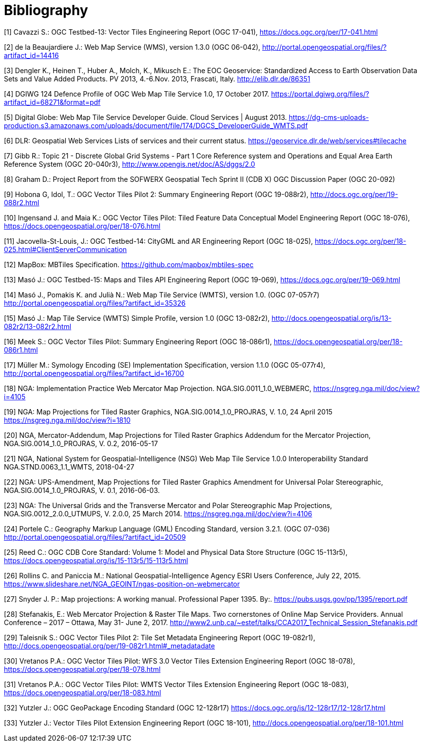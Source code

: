 [appendix]
:appendix-caption: Annex
[[Bibliography]]
= Bibliography

[1] Cavazzi S.: OGC Testbed-13: Vector Tiles Engineering Report (OGC 17-041), https://docs.ogc.org/per/17-041.html

[2] de la Beaujardiere J.: Web Map Service (WMS), version 1.3.0 (OGC 06-042), http://portal.opengeospatial.org/files/?artifact_id=14416

[3] Dengler K., Heinen T., Huber A., Molch, K., Mikusch  E.: The EOC Geoservice: Standardized Access to Earth Observation Data Sets and Value Added Products. PV 2013, 4.-6.Nov. 2013, Frascati, Italy. http://elib.dlr.de/86351

[4] DGIWG 124 Defence Profile of OGC Web Map Tile Service 1.0, 17 October 2017. https://portal.dgiwg.org/files/?artifact_id=68271&format=pdf

[5] Digital Globe: Web Map Tile Service Developer Guide. Cloud Services | August 2013. https://dg-cms-uploads-production.s3.amazonaws.com/uploads/document/file/174/DGCS_DeveloperGuide_WMTS.pdf

[6] DLR: Geospatial Web Services Lists of services and their current status. https://geoservice.dlr.de/web/services#tilecache

[7] Gibb R.: Topic 21 - Discrete Global Grid Systems - Part 1 Core Reference system and Operations and Equal Area Earth Reference System (OGC 20-040r3), http://www.opengis.net/doc/AS/dggs/2.0

[8] Graham D.: Project Report from the SOFWERX Geospatial Tech Sprint II (CDB X) OGC Discussion Paper (OGC 20-092)

[9] Hobona G, Idol, T.: OGC Vector Tiles Pilot 2: Summary Engineering Report (OGC 19-088r2), http://docs.ogc.org/per/19-088r2.html

[10] Ingensand J. and Maia K.: OGC Vector Tiles Pilot: Tiled Feature Data Conceptual Model Engineering Report (OGC 18-076), https://docs.opengeospatial.org/per/18-076.html

[11] Jacovella-St-Louis, J.: OGC Testbed-14: CityGML and AR Engineering Report (OGC 18-025), https://docs.ogc.org/per/18-025.html#ClientServerCommunication

[12] MapBox: MBTiles Specification. https://github.com/mapbox/mbtiles-spec

[13] Masó J.: OGC Testbed-15: Maps and Tiles API Engineering Report (OGC 19-069), https://docs.ogc.org/per/19-069.html

[14] Masó J., Pomakis K. and Julià N.: Web Map Tile Service (WMTS), version 1.0. (OGC 07-057r7) http://portal.opengeospatial.org/files/?artifact_id=35326

[15] Masó J.: Map Tile Service (WMTS) Simple Profile, version 1.0 (OGC 13-082r2), http://docs.opengeospatial.org/is/13-082r2/13-082r2.html

[16] Meek S.: OGC Vector Tiles Pilot: Summary Engineering Report (OGC 18-086r1), https://docs.opengeospatial.org/per/18-086r1.html

[17] Müller M.: Symology Encoding (SE) Implementation Specification, version 1.1.0 (OGC 05-077r4), http://portal.opengeospatial.org/files/?artifact_id=16700

[18] NGA: Implementation Practice Web Mercator Map Projection. NGA.SIG.0011_1.0_WEBMERC, https://nsgreg.nga.mil/doc/view?i=4105

[19] NGA: Map Projections for Tiled Raster Graphics, NGA.SIG.0014_1.0_PROJRAS, V. 1.0, 24 April 2015 https://nsgreg.nga.mil/doc/view?i=1810

[20] NGA, Mercator-Addendum, Map Projections for Tiled Raster Graphics Addendum for the Mercator Projection, NGA.SIG.0014_1.0_PROJRAS, V. 0.2, 2016-05-17

[21] NGA, National System for Geospatial-Intelligence (NSG) Web Map Tile Service 1.0.0 Interoperability Standard NGA.STND.0063_1.1_WMTS, 2018-04-27

[22] NGA: UPS-Amendment, Map Projections for Tiled Raster Graphics Amendment for Universal Polar Stereographic, NGA.SIG.0014_1.0_PROJRAS, V. 0.1, 2016-06-03.

[23] NGA: The Universal Grids and the Transverse Mercator and Polar Stereographic Map Projections, NGA.SIG.0012_2.0.0_UTMUPS, V. 2.0.0, 25 March 2014. https://nsgreg.nga.mil/doc/view?i=4106

[24] Portele C.: Geography Markup Language (GML) Encoding Standard, version 3.2.1. (OGC 07-036) http://portal.opengeospatial.org/files/?artifact_id=20509

[25] Reed C.: OGC CDB Core Standard: Volume 1: Model and Physical Data Store Structure (OGC 15-113r5), https://docs.opengeospatial.org/is/15-113r5/15-113r5.html

[26] Rollins C. and Paniccia M.: National Geospatial-Intelligence Agency ESRI Users Conference, July 22, 2015. https://www.slideshare.net/NGA_GEOINT/ngas-position-on-webmercator

[27] Snyder J. P.:  Map projections: A working manual. Professional Paper 1395. By:. https://pubs.usgs.gov/pp/1395/report.pdf

[28] Stefanakis, E.: Web Mercator Projection & Raster Tile Maps. Two cornerstones of Online Map Service Providers. Annual Conference – 2017 – Ottawa, May 31- June 2, 2017. http://www2.unb.ca/~estef/talks/CCA2017_Technical_Session_Stefanakis.pdf

[29] Taleisnik S.: OGC Vector Tiles Pilot 2: Tile Set Metadata Engineering Report (OGC 19-082r1), http://docs.opengeospatial.org/per/19-082r1.html#_metadatadate

[30] Vretanos P.A.: OGC Vector Tiles Pilot: WFS 3.0 Vector Tiles Extension Engineering Report (OGC 18-078), https://docs.opengeospatial.org/per/18-078.html

[31] Vretanos P.A.: OGC Vector Tiles Pilot: WMTS Vector Tiles Extension Engineering Report (OGC 18-083), https://docs.opengeospatial.org/per/18-083.html

[32] Yutzler J.: OGC GeoPackage Encoding Standard (OGC 12-128r17) https://docs.ogc.org/is/12-128r17/12-128r17.html

[33] Yutzler J.: Vector Tiles Pilot Extension Engineering Report (OGC 18-101), http://docs.opengeospatial.org/per/18-101.html
